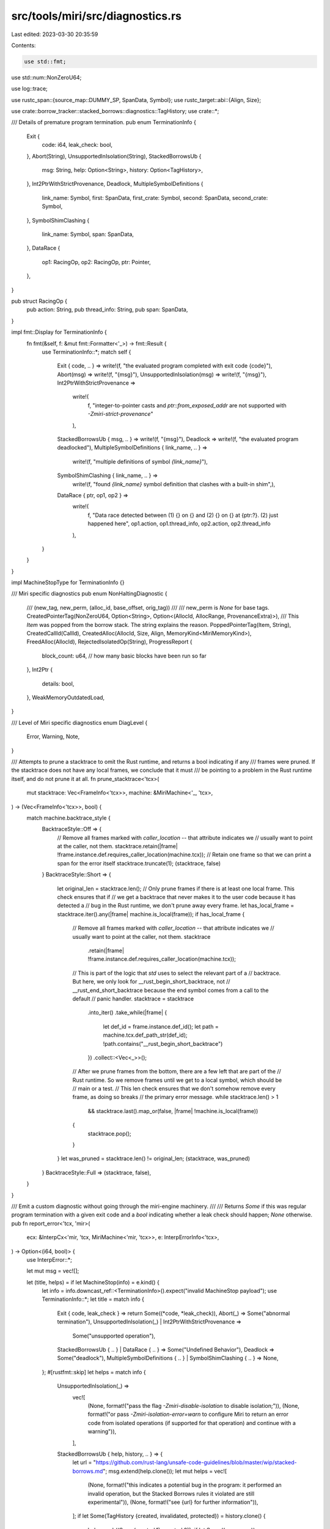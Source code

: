 src/tools/miri/src/diagnostics.rs
=================================

Last edited: 2023-03-30 20:35:59

Contents:

.. code-block:: rs

    use std::fmt;
use std::num::NonZeroU64;

use log::trace;

use rustc_span::{source_map::DUMMY_SP, SpanData, Symbol};
use rustc_target::abi::{Align, Size};

use crate::borrow_tracker::stacked_borrows::diagnostics::TagHistory;
use crate::*;

/// Details of premature program termination.
pub enum TerminationInfo {
    Exit {
        code: i64,
        leak_check: bool,
    },
    Abort(String),
    UnsupportedInIsolation(String),
    StackedBorrowsUb {
        msg: String,
        help: Option<String>,
        history: Option<TagHistory>,
    },
    Int2PtrWithStrictProvenance,
    Deadlock,
    MultipleSymbolDefinitions {
        link_name: Symbol,
        first: SpanData,
        first_crate: Symbol,
        second: SpanData,
        second_crate: Symbol,
    },
    SymbolShimClashing {
        link_name: Symbol,
        span: SpanData,
    },
    DataRace {
        op1: RacingOp,
        op2: RacingOp,
        ptr: Pointer,
    },
}

pub struct RacingOp {
    pub action: String,
    pub thread_info: String,
    pub span: SpanData,
}

impl fmt::Display for TerminationInfo {
    fn fmt(&self, f: &mut fmt::Formatter<'_>) -> fmt::Result {
        use TerminationInfo::*;
        match self {
            Exit { code, .. } => write!(f, "the evaluated program completed with exit code {code}"),
            Abort(msg) => write!(f, "{msg}"),
            UnsupportedInIsolation(msg) => write!(f, "{msg}"),
            Int2PtrWithStrictProvenance =>
                write!(
                    f,
                    "integer-to-pointer casts and `ptr::from_exposed_addr` are not supported with `-Zmiri-strict-provenance`"
                ),
            StackedBorrowsUb { msg, .. } => write!(f, "{msg}"),
            Deadlock => write!(f, "the evaluated program deadlocked"),
            MultipleSymbolDefinitions { link_name, .. } =>
                write!(f, "multiple definitions of symbol `{link_name}`"),
            SymbolShimClashing { link_name, .. } =>
                write!(f, "found `{link_name}` symbol definition that clashes with a built-in shim",),
            DataRace { ptr, op1, op2 } =>
                write!(
                    f,
                    "Data race detected between (1) {} on {} and (2) {} on {} at {ptr:?}. (2) just happened here",
                    op1.action, op1.thread_info, op2.action, op2.thread_info
                ),
        }
    }
}

impl MachineStopType for TerminationInfo {}

/// Miri specific diagnostics
pub enum NonHaltingDiagnostic {
    /// (new_tag, new_perm, (alloc_id, base_offset, orig_tag))
    ///
    /// new_perm is `None` for base tags.
    CreatedPointerTag(NonZeroU64, Option<String>, Option<(AllocId, AllocRange, ProvenanceExtra)>),
    /// This `Item` was popped from the borrow stack. The string explains the reason.
    PoppedPointerTag(Item, String),
    CreatedCallId(CallId),
    CreatedAlloc(AllocId, Size, Align, MemoryKind<MiriMemoryKind>),
    FreedAlloc(AllocId),
    RejectedIsolatedOp(String),
    ProgressReport {
        block_count: u64, // how many basic blocks have been run so far
    },
    Int2Ptr {
        details: bool,
    },
    WeakMemoryOutdatedLoad,
}

/// Level of Miri specific diagnostics
enum DiagLevel {
    Error,
    Warning,
    Note,
}

/// Attempts to prune a stacktrace to omit the Rust runtime, and returns a bool indicating if any
/// frames were pruned. If the stacktrace does not have any local frames, we conclude that it must
/// be pointing to a problem in the Rust runtime itself, and do not prune it at all.
fn prune_stacktrace<'tcx>(
    mut stacktrace: Vec<FrameInfo<'tcx>>,
    machine: &MiriMachine<'_, 'tcx>,
) -> (Vec<FrameInfo<'tcx>>, bool) {
    match machine.backtrace_style {
        BacktraceStyle::Off => {
            // Remove all frames marked with `caller_location` -- that attribute indicates we
            // usually want to point at the caller, not them.
            stacktrace.retain(|frame| !frame.instance.def.requires_caller_location(machine.tcx));
            // Retain one frame so that we can print a span for the error itself
            stacktrace.truncate(1);
            (stacktrace, false)
        }
        BacktraceStyle::Short => {
            let original_len = stacktrace.len();
            // Only prune frames if there is at least one local frame. This check ensures that if
            // we get a backtrace that never makes it to the user code because it has detected a
            // bug in the Rust runtime, we don't prune away every frame.
            let has_local_frame = stacktrace.iter().any(|frame| machine.is_local(frame));
            if has_local_frame {
                // Remove all frames marked with `caller_location` -- that attribute indicates we
                // usually want to point at the caller, not them.
                stacktrace
                    .retain(|frame| !frame.instance.def.requires_caller_location(machine.tcx));

                // This is part of the logic that `std` uses to select the relevant part of a
                // backtrace. But here, we only look for __rust_begin_short_backtrace, not
                // __rust_end_short_backtrace because the end symbol comes from a call to the default
                // panic handler.
                stacktrace = stacktrace
                    .into_iter()
                    .take_while(|frame| {
                        let def_id = frame.instance.def_id();
                        let path = machine.tcx.def_path_str(def_id);
                        !path.contains("__rust_begin_short_backtrace")
                    })
                    .collect::<Vec<_>>();

                // After we prune frames from the bottom, there are a few left that are part of the
                // Rust runtime. So we remove frames until we get to a local symbol, which should be
                // main or a test.
                // This len check ensures that we don't somehow remove every frame, as doing so breaks
                // the primary error message.
                while stacktrace.len() > 1
                    && stacktrace.last().map_or(false, |frame| !machine.is_local(frame))
                {
                    stacktrace.pop();
                }
            }
            let was_pruned = stacktrace.len() != original_len;
            (stacktrace, was_pruned)
        }
        BacktraceStyle::Full => (stacktrace, false),
    }
}

/// Emit a custom diagnostic without going through the miri-engine machinery.
///
/// Returns `Some` if this was regular program termination with a given exit code and a `bool` indicating whether a leak check should happen; `None` otherwise.
pub fn report_error<'tcx, 'mir>(
    ecx: &InterpCx<'mir, 'tcx, MiriMachine<'mir, 'tcx>>,
    e: InterpErrorInfo<'tcx>,
) -> Option<(i64, bool)> {
    use InterpError::*;

    let mut msg = vec![];

    let (title, helps) = if let MachineStop(info) = e.kind() {
        let info = info.downcast_ref::<TerminationInfo>().expect("invalid MachineStop payload");
        use TerminationInfo::*;
        let title = match info {
            Exit { code, leak_check } => return Some((*code, *leak_check)),
            Abort(_) => Some("abnormal termination"),
            UnsupportedInIsolation(_) | Int2PtrWithStrictProvenance =>
                Some("unsupported operation"),
            StackedBorrowsUb { .. } | DataRace { .. } => Some("Undefined Behavior"),
            Deadlock => Some("deadlock"),
            MultipleSymbolDefinitions { .. } | SymbolShimClashing { .. } => None,
        };
        #[rustfmt::skip]
        let helps = match info {
            UnsupportedInIsolation(_) =>
                vec![
                    (None, format!("pass the flag `-Zmiri-disable-isolation` to disable isolation;")),
                    (None, format!("or pass `-Zmiri-isolation-error=warn` to configure Miri to return an error code from isolated operations (if supported for that operation) and continue with a warning")),
                ],
            StackedBorrowsUb { help, history, .. } => {
                let url = "https://github.com/rust-lang/unsafe-code-guidelines/blob/master/wip/stacked-borrows.md";
                msg.extend(help.clone());
                let mut helps = vec![
                    (None, format!("this indicates a potential bug in the program: it performed an invalid operation, but the Stacked Borrows rules it violated are still experimental")),
                    (None, format!("see {url} for further information")),
                ];
                if let Some(TagHistory {created, invalidated, protected}) = history.clone() {
                    helps.push((Some(created.1), created.0));
                    if let Some((msg, span)) = invalidated {
                        helps.push((Some(span), msg));
                    }
                    if let Some((protector_msg, protector_span)) = protected {
                        helps.push((Some(protector_span), protector_msg));
                    }
                }
                helps
            }
            MultipleSymbolDefinitions { first, first_crate, second, second_crate, .. } =>
                vec![
                    (Some(*first), format!("it's first defined here, in crate `{first_crate}`")),
                    (Some(*second), format!("then it's defined here again, in crate `{second_crate}`")),
                ],
            SymbolShimClashing { link_name, span } =>
                vec![(Some(*span), format!("the `{link_name}` symbol is defined here"))],
            Int2PtrWithStrictProvenance =>
                vec![(None, format!("use Strict Provenance APIs (https://doc.rust-lang.org/nightly/std/ptr/index.html#strict-provenance, https://crates.io/crates/sptr) instead"))],
            DataRace { op1, .. } =>
                vec![
                    (Some(op1.span), format!("and (1) occurred earlier here")),
                    (None, format!("this indicates a bug in the program: it performed an invalid operation, and caused Undefined Behavior")),
                    (None, format!("see https://doc.rust-lang.org/nightly/reference/behavior-considered-undefined.html for further information")),
                ],
            _ => vec![],
        };
        (title, helps)
    } else {
        #[rustfmt::skip]
        let title = match e.kind() {
            UndefinedBehavior(_) =>
                "Undefined Behavior",
            ResourceExhaustion(_) =>
                "resource exhaustion",
            Unsupported(
                // We list only the ones that can actually happen.
                UnsupportedOpInfo::Unsupported(_)
            ) =>
                "unsupported operation",
            InvalidProgram(
                // We list only the ones that can actually happen.
                InvalidProgramInfo::AlreadyReported(_) |
                InvalidProgramInfo::Layout(..)
            ) =>
                "post-monomorphization error",
            kind =>
                bug!("This error should be impossible in Miri: {kind:?}"),
        };
        #[rustfmt::skip]
        let helps = match e.kind() {
            Unsupported(_) =>
                vec![(None, format!("this is likely not a bug in the program; it indicates that the program performed an operation that the interpreter does not support"))],
            UndefinedBehavior(UndefinedBehaviorInfo::AlignmentCheckFailed { .. })
                if ecx.machine.check_alignment == AlignmentCheck::Symbolic
            =>
                vec![
                    (None, format!("this usually indicates that your program performed an invalid operation and caused Undefined Behavior")),
                    (None, format!("but due to `-Zmiri-symbolic-alignment-check`, alignment errors can also be false positives")),
                ],
            UndefinedBehavior(_) =>
                vec![
                    (None, format!("this indicates a bug in the program: it performed an invalid operation, and caused Undefined Behavior")),
                    (None, format!("see https://doc.rust-lang.org/nightly/reference/behavior-considered-undefined.html for further information")),
                ],
            InvalidProgram(
                InvalidProgramInfo::AlreadyReported(rustc_errors::ErrorGuaranteed { .. })
            ) => {
                // This got already reported. No point in reporting it again.
                return None;
            }
            _ =>
                vec![],
        };
        (Some(title), helps)
    };

    let stacktrace = ecx.generate_stacktrace();
    let (stacktrace, was_pruned) = prune_stacktrace(stacktrace, &ecx.machine);
    e.print_backtrace();
    msg.insert(0, e.to_string());
    report_msg(
        DiagLevel::Error,
        &if let Some(title) = title { format!("{title}: {}", msg[0]) } else { msg[0].clone() },
        msg,
        vec![],
        helps,
        &stacktrace,
        &ecx.machine,
    );

    // Include a note like `std` does when we omit frames from a backtrace
    if was_pruned {
        ecx.tcx.sess.diagnostic().note_without_error(
            "some details are omitted, run with `MIRIFLAGS=-Zmiri-backtrace=full` for a verbose backtrace",
        );
    }

    // Debug-dump all locals.
    for (i, frame) in ecx.active_thread_stack().iter().enumerate() {
        trace!("-------------------");
        trace!("Frame {}", i);
        trace!("    return: {:?}", *frame.return_place);
        for (i, local) in frame.locals.iter().enumerate() {
            trace!("    local {}: {:?}", i, local.value);
        }
    }

    // Extra output to help debug specific issues.
    match e.kind() {
        UndefinedBehavior(UndefinedBehaviorInfo::InvalidUninitBytes(Some((alloc_id, access)))) => {
            eprintln!(
                "Uninitialized memory occurred at {alloc_id:?}{range:?}, in this allocation:",
                range = access.uninit,
            );
            eprintln!("{:?}", ecx.dump_alloc(*alloc_id));
        }
        _ => {}
    }

    None
}

/// Report an error or note (depending on the `error` argument) with the given stacktrace.
/// Also emits a full stacktrace of the interpreter stack.
/// We want to present a multi-line span message for some errors. Diagnostics do not support this
/// directly, so we pass the lines as a `Vec<String>` and display each line after the first with an
/// additional `span_label` or `note` call.
fn report_msg<'tcx>(
    diag_level: DiagLevel,
    title: &str,
    span_msg: Vec<String>,
    notes: Vec<(Option<SpanData>, String)>,
    helps: Vec<(Option<SpanData>, String)>,
    stacktrace: &[FrameInfo<'tcx>],
    machine: &MiriMachine<'_, 'tcx>,
) {
    let span = stacktrace.first().map_or(DUMMY_SP, |fi| fi.span);
    let sess = machine.tcx.sess;
    let mut err = match diag_level {
        DiagLevel::Error => sess.struct_span_err(span, title).forget_guarantee(),
        DiagLevel::Warning => sess.struct_span_warn(span, title),
        DiagLevel::Note => sess.diagnostic().span_note_diag(span, title),
    };

    // Show main message.
    if span != DUMMY_SP {
        for line in span_msg {
            err.span_label(span, line);
        }
    } else {
        // Make sure we show the message even when it is a dummy span.
        for line in span_msg {
            err.note(&line);
        }
        err.note("(no span available)");
    }

    // Show note and help messages.
    let mut extra_span = false;
    for (span_data, note) in &notes {
        if let Some(span_data) = span_data {
            err.span_note(span_data.span(), note);
            extra_span = true;
        } else {
            err.note(note);
        }
    }
    for (span_data, help) in &helps {
        if let Some(span_data) = span_data {
            err.span_help(span_data.span(), help);
            extra_span = true;
        } else {
            err.help(help);
        }
    }
    if notes.len() + helps.len() > 0 {
        // Add visual separator before backtrace.
        err.note(if extra_span { "BACKTRACE (of the first span):" } else { "BACKTRACE:" });
    }
    // Add backtrace
    for (idx, frame_info) in stacktrace.iter().enumerate() {
        let is_local = machine.is_local(frame_info);
        // No span for non-local frames and the first frame (which is the error site).
        if is_local && idx > 0 {
            err.span_note(frame_info.span, &frame_info.to_string());
        } else {
            let sm = sess.source_map();
            let span = sm.span_to_embeddable_string(frame_info.span);
            err.note(format!("{frame_info} at {span}"));
        }
    }

    err.emit();
}

impl<'mir, 'tcx> MiriMachine<'mir, 'tcx> {
    pub fn emit_diagnostic(&self, e: NonHaltingDiagnostic) {
        use NonHaltingDiagnostic::*;

        let stacktrace =
            MiriInterpCx::generate_stacktrace_from_stack(self.threads.active_thread_stack());
        let (stacktrace, _was_pruned) = prune_stacktrace(stacktrace, self);

        let (title, diag_level) = match &e {
            RejectedIsolatedOp(_) => ("operation rejected by isolation", DiagLevel::Warning),
            Int2Ptr { .. } => ("integer-to-pointer cast", DiagLevel::Warning),
            CreatedPointerTag(..)
            | PoppedPointerTag(..)
            | CreatedCallId(..)
            | CreatedAlloc(..)
            | FreedAlloc(..)
            | ProgressReport { .. }
            | WeakMemoryOutdatedLoad => ("tracking was triggered", DiagLevel::Note),
        };

        let msg = match &e {
            CreatedPointerTag(tag, None, _) => format!("created base tag {tag:?}"),
            CreatedPointerTag(tag, Some(perm), None) =>
                format!("created {tag:?} with {perm} derived from unknown tag"),
            CreatedPointerTag(tag, Some(perm), Some((alloc_id, range, orig_tag))) =>
                format!(
                    "created tag {tag:?} with {perm} at {alloc_id:?}{range:?} derived from {orig_tag:?}"
                ),
            PoppedPointerTag(item, cause) => format!("popped tracked tag for item {item:?}{cause}"),
            CreatedCallId(id) => format!("function call with id {id}"),
            CreatedAlloc(AllocId(id), size, align, kind) =>
                format!(
                    "created {kind} allocation of {size} bytes (alignment {align} bytes) with id {id}",
                    size = size.bytes(),
                    align = align.bytes(),
                ),
            FreedAlloc(AllocId(id)) => format!("freed allocation with id {id}"),
            RejectedIsolatedOp(ref op) =>
                format!("{op} was made to return an error due to isolation"),
            ProgressReport { .. } =>
                format!("progress report: current operation being executed is here"),
            Int2Ptr { .. } => format!("integer-to-pointer cast"),
            WeakMemoryOutdatedLoad =>
                format!("weak memory emulation: outdated value returned from load"),
        };

        let notes = match &e {
            ProgressReport { block_count } => {
                // It is important that each progress report is slightly different, since
                // identical diagnostics are being deduplicated.
                vec![(None, format!("so far, {block_count} basic blocks have been executed"))]
            }
            _ => vec![],
        };

        let helps = match &e {
            Int2Ptr { details: true } =>
                vec![
                    (
                        None,
                        format!(
                            "This program is using integer-to-pointer casts or (equivalently) `ptr::from_exposed_addr`,"
                        ),
                    ),
                    (
                        None,
                        format!("which means that Miri might miss pointer bugs in this program."),
                    ),
                    (
                        None,
                        format!(
                            "See https://doc.rust-lang.org/nightly/std/ptr/fn.from_exposed_addr.html for more details on that operation."
                        ),
                    ),
                    (
                        None,
                        format!(
                            "To ensure that Miri does not miss bugs in your program, use Strict Provenance APIs (https://doc.rust-lang.org/nightly/std/ptr/index.html#strict-provenance, https://crates.io/crates/sptr) instead."
                        ),
                    ),
                    (
                        None,
                        format!(
                            "You can then pass the `-Zmiri-strict-provenance` flag to Miri, to ensure you are not relying on `from_exposed_addr` semantics."
                        ),
                    ),
                    (
                        None,
                        format!(
                            "Alternatively, the `-Zmiri-permissive-provenance` flag disables this warning."
                        ),
                    ),
                ],
            _ => vec![],
        };

        report_msg(diag_level, title, vec![msg], notes, helps, &stacktrace, self);
    }
}

impl<'mir, 'tcx: 'mir> EvalContextExt<'mir, 'tcx> for crate::MiriInterpCx<'mir, 'tcx> {}
pub trait EvalContextExt<'mir, 'tcx: 'mir>: crate::MiriInterpCxExt<'mir, 'tcx> {
    fn emit_diagnostic(&self, e: NonHaltingDiagnostic) {
        let this = self.eval_context_ref();
        this.machine.emit_diagnostic(e);
    }

    /// We had a panic in Miri itself, try to print something useful.
    fn handle_ice(&self) {
        eprintln!();
        eprintln!(
            "Miri caused an ICE during evaluation. Here's the interpreter backtrace at the time of the panic:"
        );
        let this = self.eval_context_ref();
        let stacktrace = this.generate_stacktrace();
        report_msg(
            DiagLevel::Note,
            "the place in the program where the ICE was triggered",
            vec![],
            vec![],
            vec![],
            &stacktrace,
            &this.machine,
        );
    }
}


